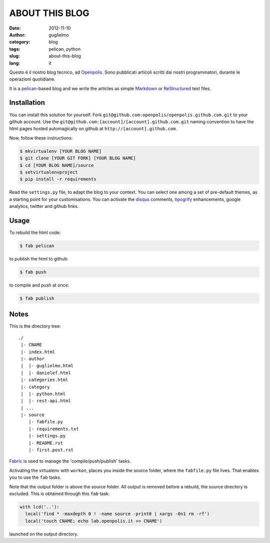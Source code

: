 ###############
ABOUT THIS BLOG
###############

:date: 2012-11-10
:author: guglielmo
:category: blog
:tags: pelican, python
:slug: about-this-blog
:lang: it

Questo è il nostro blog tecnico, ad Openpolis_. Sono pubblicati articoli scritti dai nostri programmatori, durante le operazioni quotidiane.

It is a pelican_-based blog and we write the articles as simple Markdown_ or ReStructured_ text files.



Installation
============
You can install this solution for yourself.
Fork ``git@github.com:openpolis/openpolis.github.com.git`` to your github account.
Use the ``git@github.com:[account]/[account].github.com.git`` naming convention to have the
html pages hosted automagically on github at ``http://[account].github.com``.

Now, follow these instructions:

.. sourcecode:: sh

    $ mkvirtualenv [YOUR BLOG NAME]
    $ git clone [YOUR GIT FORK] [YOUR BLOG NAME]
    $ cd [YOUR BLOG NAME]/source
    $ setvirtualenvproject
    $ pip install -r requirements
    

Read the ``settings.py`` file, to adapt the blog to your context.
You can select one among a set of pre-default themes, as a starting point for your customisations.
You can activate the disqus_ comments, tipogrify_ enhancements, google analytics, twitter and github links.

Usage
=====
To rebuild the html code:

.. sourcecode:: sh

    $ fab pelican

to publish the html to github:

.. sourcecode:: sh

    $ fab push
    
to compile and push at once:

.. sourcecode:: sh

    $ fab publish
  
Notes
=====

This is the directory tree::
  
    ./
     |- CNAME
     |- index.html
     |- author
     |  |- guglielmo.html
     |  |- danielef.html
     |- categories.html
     |- category
     |  |- python.html
     |  |- rest-api.html
     | ...
     |- source
        |- fabfile.py
        |- requirements.txt
        |- settings.py
        |- README.rst
        |- first.post.rst
    
Fabric_ is used to manage the 'compile/push/publish' tasks.

Activating the virtualenv with ``workon``, places you inside the source folder, where the ``fabfile.py`` file lives.
That enables you to use the ``fab`` tasks.

Note that the output folder is above the source folder. All output is removed before a rebuild, 
the source directory is excluded. This is obtained through this ``fab`` task:

.. sourcecode:: python

    with lcd('..'):
      local('find * -maxdepth 0 ! -name source -print0 | xargs -0n1 rm -rf')
      local('touch CNAME; echo lab.openpolis.it >> CNAME')
    
launched on the output directory.


    
.. _Openpolis: http://www.openpolis.it
.. _pelican: https://github.com/getpelican/pelican
.. _Markdown: http://daringfireball.net/projects/markdown/syntax
.. _ReStructured: http://docutils.sourceforge.net/docs/user/rst/quickref.html
.. _disqus: http://disqus.com/
.. _tipogrify: http://jeffcroft.com/blog/2007/may/29/typogrify-easily-produce-web-typography-doesnt-suc/
.. _Fabric: https://github.com/fabric/fabric

